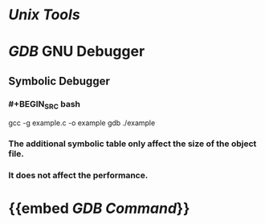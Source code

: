 * [[Unix Tools]]
* [[GDB]] GNU Debugger
** Symbolic Debugger
*** #+BEGIN_SRC bash
# Add -g to create a symbolic table for GDB
gcc -g example.c -o example
gdb ./example
#+END_SRC
*** The additional symbolic table only affect the size of the object file.
*** It does not affect the performance.
* {{embed [[GDB Command]]}}